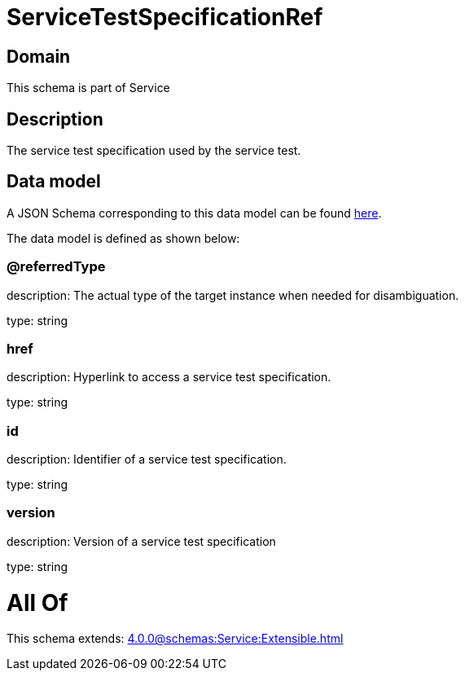 = ServiceTestSpecificationRef

[#domain]
== Domain

This schema is part of Service

[#description]
== Description

The service test specification used by the service test.


[#data_model]
== Data model

A JSON Schema corresponding to this data model can be found https://tmforum.org[here].

The data model is defined as shown below:


=== @referredType
description: The actual type of the target instance when needed for disambiguation.

type: string


=== href
description: Hyperlink to access a service test specification.

type: string


=== id
description: Identifier of a service test specification.

type: string


=== version
description: Version of a service test specification 

type: string


= All Of 
This schema extends: xref:4.0.0@schemas:Service:Extensible.adoc[]
